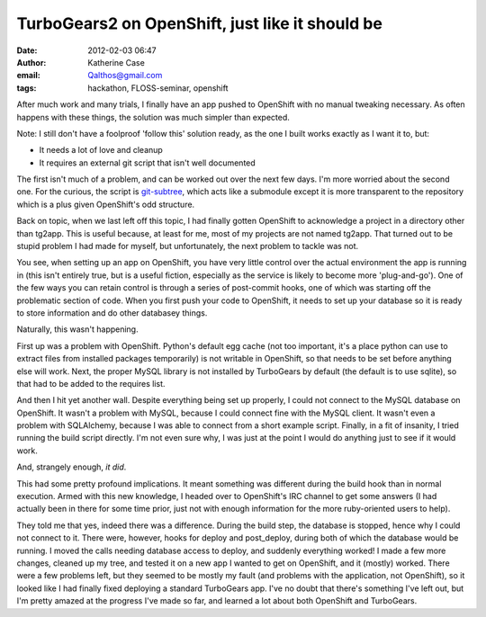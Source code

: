 TurboGears2 on OpenShift, just like it should be
################################################
:date: 2012-02-03 06:47
:author: Katherine Case
:email: Qalthos@gmail.com
:tags: hackathon, FLOSS-seminar, openshift

After much work and many trials, I finally have an app pushed to
OpenShift with no manual tweaking necessary. As often happens with these
things, the solution was much simpler than expected.

Note: I still don't have a foolproof 'follow this' solution ready, as
the one I built works exactly as I want it to, but:

-  It needs a lot of love and cleanup
-  It requires an external git script that isn't well documented

The first isn't much of a problem, and can be worked out over the next
few days. I'm more worried about the second one. For the curious, the
script is `git-subtree`_, which acts like a submodule except it is more
transparent to the repository which is a plus given OpenShift's odd
structure.

Back on topic, when we last left off this topic, I had finally gotten
OpenShift to acknowledge a project in a directory other than tg2app.
This is useful because, at least for me, most of my projects are not
named tg2app. That turned out to be stupid problem I had made for
myself, but unfortunately, the next problem to tackle was not.

You see, when setting up an app on OpenShift, you have very little
control over the actual environment the app is running in (this isn't
entirely true, but is a useful fiction, especially as the service is
likely to become more 'plug-and-go'). One of the few ways you can retain
control is through a series of post-commit hooks, one of which was
starting off the problematic section of code. When you first push your
code to OpenShift, it needs to set up your database so it is ready to
store information and do other databasey things.

Naturally, this wasn't happening.

First up was a problem with OpenShift. Python's default egg cache (not
too important, it's a place python can use to extract files from
installed packages temporarily) is not writable in OpenShift, so that
needs to be set before anything else will work. Next, the proper MySQL
library is not installed by TurboGears by default (the default is to use
sqlite), so that had to be added to the requires list.

And then I hit yet another wall. Despite everything being set up
properly, I could not connect to the MySQL database on OpenShift. It
wasn't a problem with MySQL, because I could connect fine with the MySQL
client. It wasn't even a problem with SQLAlchemy, because I was able to
connect from a short example script. Finally, in a fit of insanity, I
tried running the build script directly. I'm not even sure why, I was
just at the point I would do anything just to see if it would work.

And, strangely enough, *it did*.

This had some pretty profound implications. It meant something was
different during the build hook than in normal execution. Armed with
this new knowledge, I headed over to OpenShift's IRC channel to get some
answers (I had actually been in there for some time prior, just not with
enough information for the more ruby-oriented users to help).

They told me that yes, indeed there was a difference. During the build
step, the database is stopped, hence why I could not connect to it.
There were, however, hooks for deploy and post\_deploy, during both of
which the database would be running. I moved the calls needing database
access to deploy, and suddenly everything worked! I made a few more
changes, cleaned up my tree, and tested it on a new app I wanted to get
on OpenShift, and it (mostly) worked. There were a few problems left,
but they seemed to be mostly my fault (and problems with the
application, not OpenShift), so it looked like I had finally fixed
deploying a standard TurboGears app. I've no doubt that there's
something I've left out, but I'm pretty amazed at the progress I've made
so far, and learned a lot about both OpenShift and TurboGears.

.. _git-subtree: https://github.com/apenwarr/git-subtree
